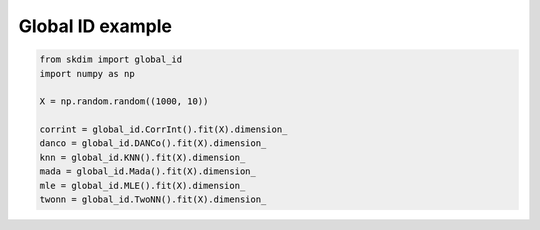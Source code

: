 .. only:: html

    .. note::
        :class: sphx-glr-download-link-note

        Click :ref:`here <sphx_glr_download_auto_examples_plot_global.py>`     to download the full example code
    .. rst-class:: sphx-glr-example-title

    .. _sphx_glr_auto_examples_plot_global.py:


===========================
Global ID example
===========================








.. code-block:: default

    from skdim import global_id
    import numpy as np

    X = np.random.random((1000, 10))

    corrint = global_id.CorrInt().fit(X).dimension_
    danco = global_id.DANCo().fit(X).dimension_
    knn = global_id.KNN().fit(X).dimension_
    mada = global_id.Mada().fit(X).dimension_
    mle = global_id.MLE().fit(X).dimension_
    twonn = global_id.TwoNN().fit(X).dimension_


.. rst-class:: sphx-glr-timing

   **Total running time of the script:** ( 0 minutes  2.340 seconds)


.. _sphx_glr_download_auto_examples_plot_global.py:


.. only :: html

 .. container:: sphx-glr-footer
    :class: sphx-glr-footer-example



  .. container:: sphx-glr-download sphx-glr-download-python

     :download:`Download Python source code: plot_global.py <plot_global.py>`



  .. container:: sphx-glr-download sphx-glr-download-jupyter

     :download:`Download Jupyter notebook: plot_global.ipynb <plot_global.ipynb>`


.. only:: html

 .. rst-class:: sphx-glr-signature

    `Gallery generated by Sphinx-Gallery <https://sphinx-gallery.github.io>`_
